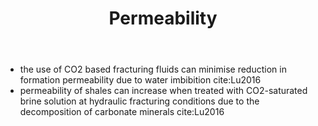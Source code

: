 #+TITLE: Permeability

- the use of CO2 based fracturing fluids can minimise reduction in formation permeability due to water imbibition cite:Lu2016
- permeability of shales can increase when treated with CO2-saturated brine solution at hydraulic fracturing conditions due to the decomposition of carbonate minerals cite:Lu2016
